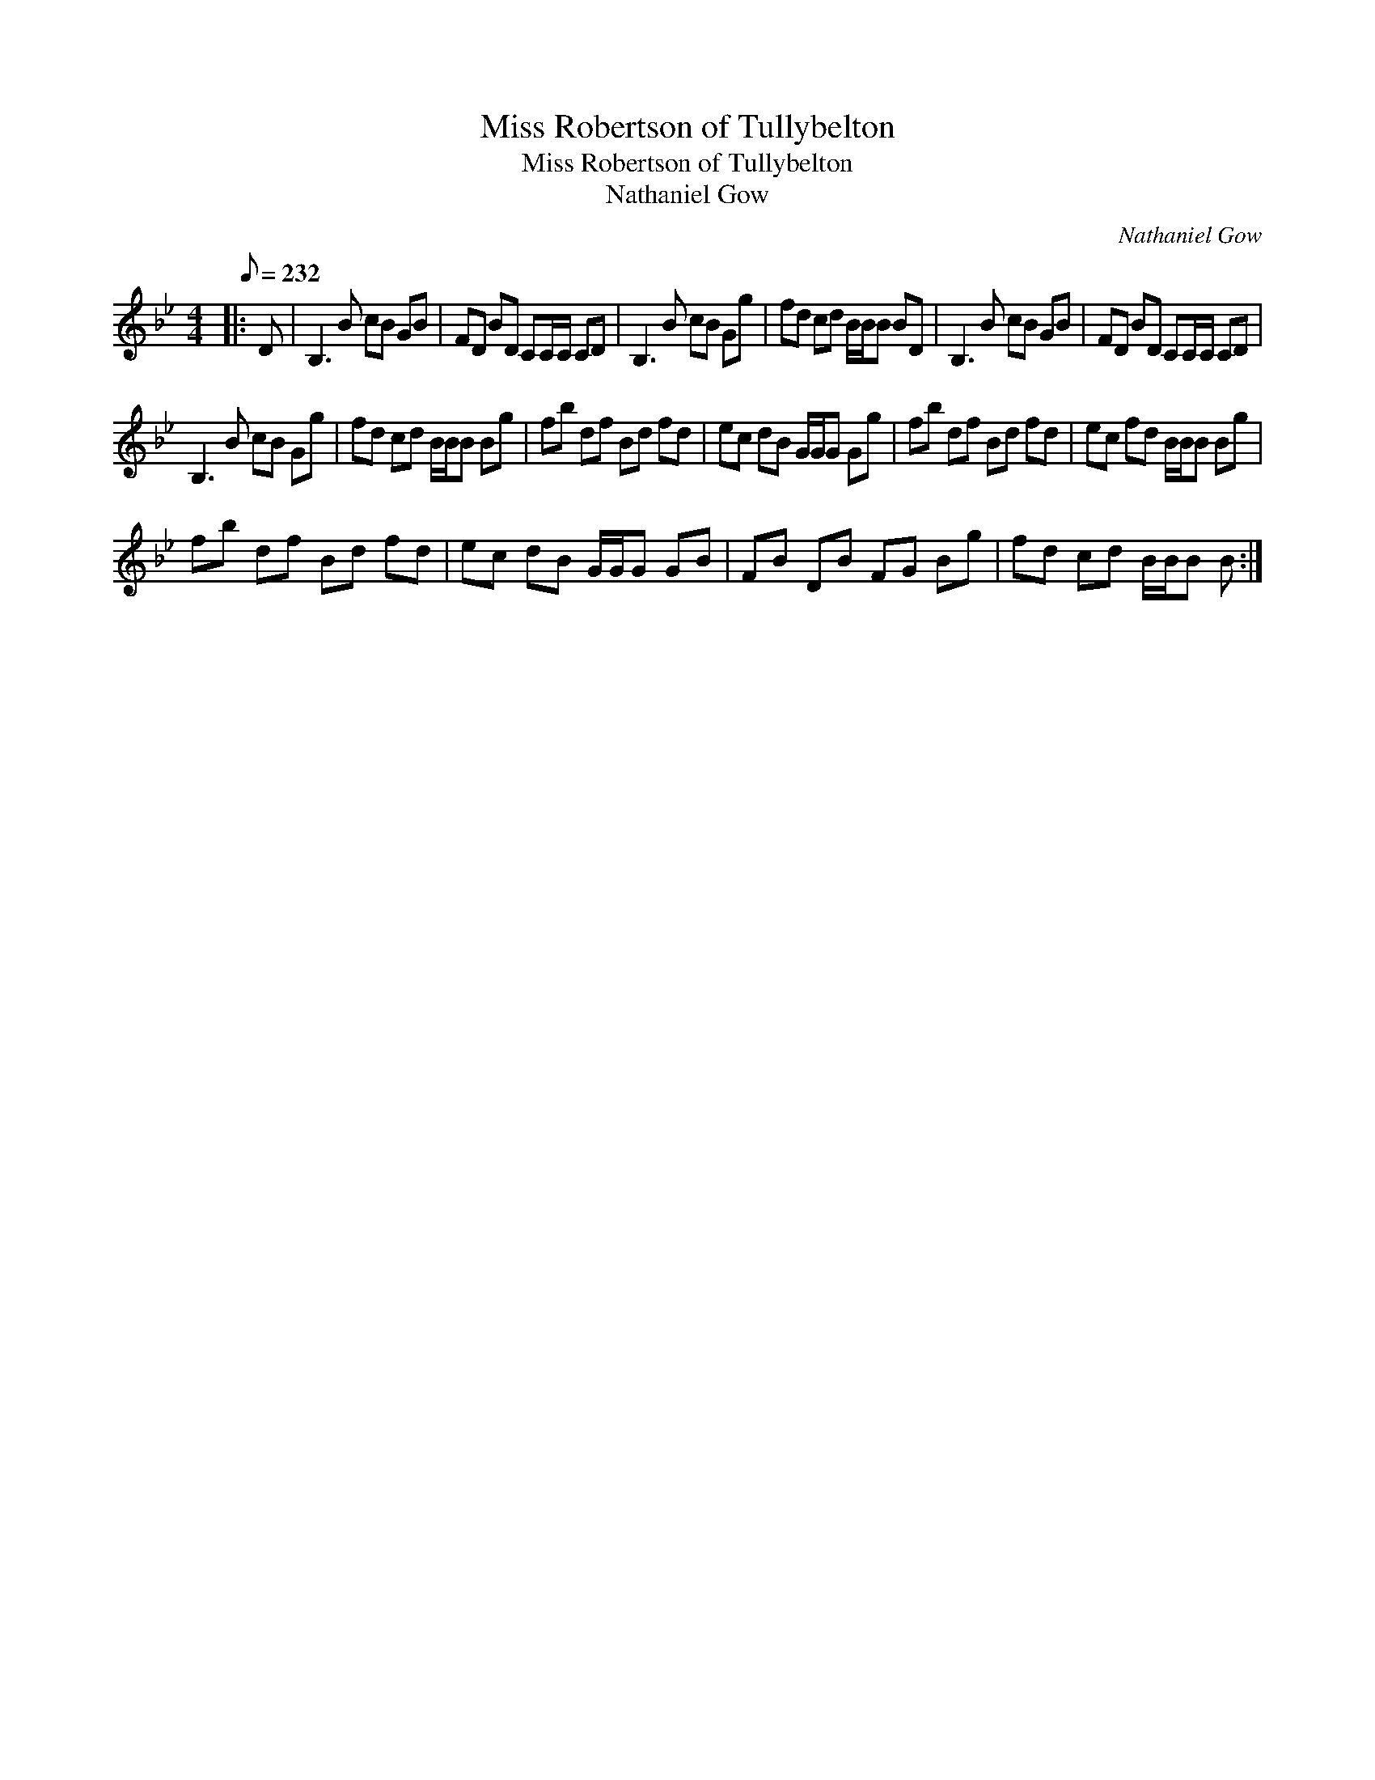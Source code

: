 X:1
T:Miss Robertson of Tullybelton
T:Miss Robertson of Tullybelton
T:Nathaniel Gow
C:Nathaniel Gow
L:1/8
Q:1/8=232
M:4/4
K:Bb
V:1 treble 
V:1
|: D | B,3 B cB GB | FD BD CC/C/ CD | B,3 B cB Gg | fd cd B/B/B BD | B,3 B cB GB | FD BD CC/C/ CD | %7
 B,3 B cB Gg | fd cd B/B/B Bg | fb df Bd fd | ec dB G/G/G Gg | fb df Bd fd | ec fd B/B/B Bg | %13
 fb df Bd fd | ec dB G/G/G GB | FB DB FG Bg | fd cd B/B/B B :| %17

